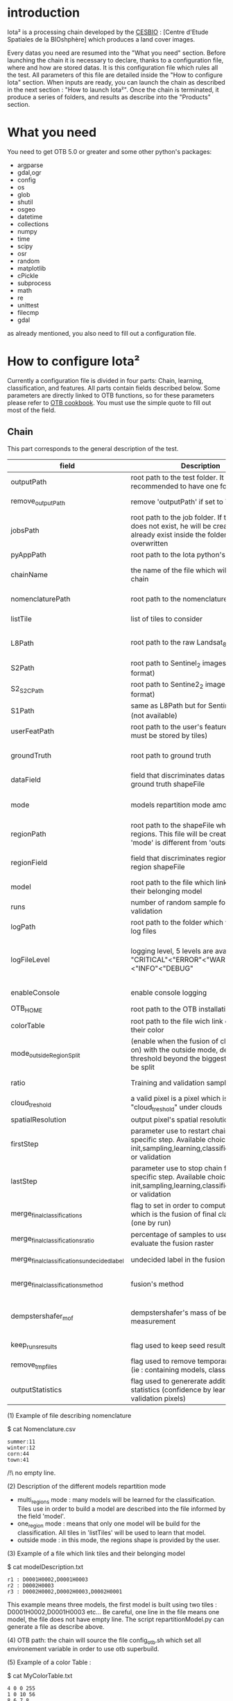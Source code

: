 * introduction

Iota² is a processing chain developed by the [[http://www.cesbio.ups-tlse.fr][CESBIO]] : [Centre d'Etude Spatiales de la BIOshphère] which produces a land cover images.

Every datas you need are resumed into the "What you need" section.
Before launching the chain it is necessary to declare, thanks to a configuration file, where and how are stored datas. 
It is this configuration file which rules all the test. All parameters of this file are detailed inside the "How to configure Iota" section. 
When inputs are ready, you can launch the chain as described in the next section : "How to launch Iota²". Once the chain is terminated, it produce
a series of folders, and results as describe into the "Products" section.

* What you need

You need to get OTB 5.0 or greater and some other python's packages:

- argparse
- gdal,ogr
- config
- os
- glob
- shutil
- osgeo
- datetime
- collections
- numpy
- time
- scipy
- osr
- random
- matplotlib
- cPickle
- subprocess
- math
- re
- unittest
- filecmp
- gdal

as already mentioned, you also need to fill out a configuration file.

* How to configure Iota²

Currently a configuration file is divided in four parts: Chain, learning, classification, and features. All parts contain fields described below.
Some parameters are directly linked to OTB functions, so for these parameters please refer to [[https://www.orfeo-toolbox.org/documentation/][OTB cookbook]]. You must use the simple quote to fill out most 
of the field.

** Chain

This part corresponds to the general description of the test.

| field                                      | Description                                                                                                                                      | Conditions                                                                      | Mandatory ?                               | Example                                                                                        |
|--------------------------------------------+--------------------------------------------------------------------------------------------------------------------------------------------------+---------------------------------------------------------------------------------+-------------------------------------------+------------------------------------------------------------------------------------------------|
| outputPath                                 | root path to the test folder. It is recommended to have one folder by test                                                                       | -                                                                               | mandatory                                 | testPath : '/root/path/to/Test/'                                                               |
| remove_outputPath                          | remove 'outputPath' if set to True                                                                                                               | must be a bool, True or False                                                   | mandatory                                 | remove_outputPath:True                                                                         |
| jobsPath                                   | root path to the job folder. If the folder does not exist, he will be created. If jobs already exist inside the folder, they will be overwritten | only for parallel mode                                                          | mandatory                                 | jobsPath : '/root/path/to/Jobs/'                                                               |
| pyAppPath                                  | root path to the Iota python's script                                                                                                            | -                                                                               | mandatory                                 | pyAppPath : '/root/path/to/PyApp/'                                                             |
| chainName                                  | the name of the file which will contain the chain                                                                                                | if the name already exist, he will be overwritten.                              | mandatory                                 | chainName : 'MyFirstChain'                                                                     |
| nomenclaturePath                           | root path to the nomenclature description                                                                                                        | the file must respect (1) syntax                                                | mandatory                                 | nomenclaturePath : '/to/Nomenclature.csv'                                                      |
| listTile                                   | list of tiles to consider                                                                                                                        | must respect the example syntax                                                 | mandatory                                 | listTile : 'D0003H0001 D0008H0004'                                                             |
| L8Path                                     | root path to the raw Landsat_8 images                                                                                                            | the sensor folder must be organize by tile, 'None' if not use                   | not mandatory, dafault = None             | L8Path : '/to/L8/Path/' which contains two folders (for example) D0003H0001 and D0008H0004     |
| S2Path                                     | root path to  Sentinel_2 images (THEIA format)                                                                                                   | -                                                                               | not mandatory, default = None             | S2Path : '/to/S2/path/'                                                                        |
| S2_S2C_Path                                | root path to Sentine2_2 images (Sen2Cor format)                                                                                                  | -                                                                               | not mandatory, default = None             | S2_S2C_Path : 'None'                                                                           |
| S1Path                                     | same as L8Path but for Sentinel_1 images (not available)                                                                                         |                                                                                 | not mandatory, default = None             | S1Path : 'None'                                                                                |
| userFeatPath                               | root path to the user's features path (they must be stored by tiles)                                                                             | must be stored by tiles                                                         | not mandatory, default = None             | userFeatPath:'/../../MNT_L8Grid'                                                               |
| groundTruth                                | root path to ground truth                                                                                                                        | the ground truth must be a shapeFile, without multipolygon                      | mandatory                                 | groundTruth : '/to/my/groundTruth.shp'                                                         |
| dataField                                  | field that discriminates datas into the ground truth shapeFile                                                                                   | that field must contain integer                                                 | mandatory                                 | dataField : 'My_int_Data'                                                                      |
| mode                                       | models repartition mode among tiles                                                                                                              | must be 'multi_regions','one_region' or 'outside'(2)                            | mandatory                                 | mode : 'multi_regions'                                                                         |
| regionPath                                 | root path to the shapeFile which contains regions. This file will be created if the field 'mode' is different from 'outside'                     | must be a shapeFile                                                             | mandatory                                 | regionPath : '/to/my/region.shp'                                                               |
| regionField                                | field that discriminates regions into the region shapeFile                                                                                       | that field must contain string representing integers                            | mandatory                                 | regionField : 'My_int_region'                                                                  |
| model                                      | root path to the file which link tiles and their belonging model                                                                                 | that file must respect a syntax as explain in  (3)                              | mandatory                                 | model : '/to/my/modelDescription.txt'                                                          |
| runs                                       | number of random sample for training and validation                                                                                              | must be an integer different from 0                                             | not mandatory, default = 1                | runs : 1                                                                                       |
| logPath                                    | root path to the folder which will contains log files                                                                                            | only for parallel mode                                                          | mandatory                                 | logPath : '/to/my/log/folder/'                                                                 |
| logFileLevel                               | logging level, 5 levels are available : "CRITICAL"<"ERROR"<"WARNING"<"INFO"<"DEBUG"                                                              | must be a string, choices are "CRITICAL", "ERROR", "WARNING", "INFO" or "DEBUG" | not mandatory, default = 'INFO'           | logFileLevel:"INFO"                                                                            |
| enableConsole                              | enable console logging                                                                                                                           | must be a bool                                                                  | not mandatory, default = False            | enableConsole:False                                                                            |
| OTB_HOME                                   | root path to the OTB installation directory                                                                                                      | must be a string (4)                                                            | mandatory                                 | OTB_HOME:'/path/to/otb'                                                                        |
| colorTable                                 | root path to the file wich link classes and their color                                                                                          | must respect (5)                                                                | mandatory                                 | colorTable:'/path/to/MyColorFile.txt'                                                          |
| mode_outside_RegionSplit                   | (enable when the fusion of classification is on) with the outside mode, define the threshold beyond the biggest region will be split             | a float in km^2                                                                 | not mandatory, default = 0.1              | mode_outside_RegionSplit:0.1                                                                   |
| ratio                                      | Training and validation sample ratio                                                                                                             | must be a float between [0;1]                                                   | not mandatory, default = 0.5              | ratio:0.5                                                                                      |
| cloud_treshold                             | a valid pixel is a pixel which is less "cloud_treshold" under clouds                                                                             | must be an integer >= 0                                                         | not mandatory, default = 1                | cloud_threshold:1                                                                              |
| spatialResolution                          | output pixel's spatial resolution                                                                                                                | -                                                                               | mandatory                                 | spatialResolution:30                                                                           |
| firstStep                                  | parameter use to restart chain from a specific step. Available choices are init,sampling,learning,classification,mosaic or validation            | must be chosen into the list of available steps                                 | not mandatory, default = 'init'           | firstStep:"init"                                                                               |
| lastStep                                   | parameter use to stop chain from a specific step. Available choices are init,sampling,learning,classification,mosaic or validation               | must be chosen into the list of available steps                                 | not mandatory, default = 'validation'     | lastStep:"validation"                                                                          |
| merge_final_classifications                | flag to set in order to compute a raster which is the fusion of final classifications (one by run)                                               | must be a bool, True or False                                                   | not mandatory, default = False            | merge_final_classifications:True                                                               |
| merge_final_classifications_ratio          | percentage of samples to use in order to evaluate the fusion raster                                                                              | must be a float                                                                 | not mandatory, default = 0.1              | merge_final_classifications_ratio:0.1#mean 10% of polygons will be used to validate the raster |
| merge_final_classifications_undecidedlabel | undecided label in the fusion raster                                                                                                             | must be an integer                                                              | not mandatory, default = 255              | merge_final_classifications_undecidedlabel:255                                                 |
| merge_final_classifications_method         | fusion's method                                                                                                                                  | must be a string "majorityvoting" or "dempstershafer"                           | not mandatory, default = "majorityvoting" | merge_final_classifications_method:"dempstershafer"                                            |
| dempstershafer_mof                         | dempstershafer's mass of belief measurement                                                                                                      | must be a string "precision" or "recall" or "accuracy" or "kappa"               | not mandatory, default =   "precision"    | dempstershafer_mof:"kappa"                                                                     |
| keep_runs_results                          | flag used to keep seed results                                                                                                                   | must be a bool, True or False                                                   | not mandatory, default = True             | keep_runs_results:True                                                                         |
| remove_tmp_files                           | flag used to remove temporary directories (ie : containing models, classifications...)                                                           | must be a bool, True or False                                                   | mandatory                                 | remove_tmp_files:False                                                                         |
| outputStatistics                           | flag used to genererate additionnal statistics (confidence by learning / validation pixels)                                                      | must be a bool, True or False                                                   | not mandatory, default = False            | outputStatistics:True                                                                          |


(1) Example of file describing nomenclature

$ cat Nomenclature.csv

#+BEGIN_EXAMPLE
summer:11
winter:12
corn:44
town:41
#+END_EXAMPLE

/!\ no empty line.

(2) Description of the different models repartition mode  

 - multi_regions mode :
             many models will be learned for the classification. Tiles use in order to build a model are described into the file informed by the field 'model'. 
 - one_region mode : 
             means that only one model will be build for the classification. All tiles in 'listTiles' will be used to learn that model.
 - outside mode : 
             in this mode, the regions shape is provided by the user.

(3) Example of a file which link tiles and their belonging model

$ cat modelDescription.txt

#+BEGIN_EXAMPLE
r1 : D0001H0002,D0001H0003
r2 : D0002H0003
r3 : D0002H0002,D0002H0003,D0002H0001
#+END_EXAMPLE

This example means three models, the first model is built using two tiles : D0001H0002,D0001H0003 etc...
Be careful, one line in the file means one model, the file does not have empty line.
The script repartitionModel.py can generate a file as describe above.

(4) OTB path:
the chain will source the file config_otb.sh which set all environement variable in order to use otb superbuild. 

(5) Example of a color Table :

$ cat MyColorTable.txt

#+BEGIN_EXAMPLE
4 0 0 255
1 0 10 56
8 6 7 8
#+END_EXAMPLE

Each line describre a label and it's color (no empty line).The first number is the class number and the three next, the rgb color.

** Training

This part is dedicated to the learning mode.

| field                         | Description                                                            | Mandatory ?                                                      | Conditions                                        | Example                                     |
|-------------------------------+------------------------------------------------------------------------+------------------------------------------------------------------+---------------------------------------------------+---------------------------------------------|
| classifier                    | the classifier asks                                                    | mandatory                                                        | should exist in OTB                               | classifier : 'rf'                           |
| options                       | classifier options                                                     | mandatory                                                        | should exist in OTB                               | options : '-classifier.rf.min 5'            |
| cropMix                       | flag to use previous crop datas                                        | not mandatory, default = False                                   | must be True or False                             | cropMix:True                                |
| prevFeatures                  | path to a configuration file which is able to produce annual features  | not mandatory, default = 'None'                                  | must be a string                                  | prevFeatures:'/../2013/config_2013.cfg'     |
| outputPrevFeatures            | path to store features extract from prevFeatures                       | not mandatory, default = 'None'                                  | must be a string                                  | outputPrevFeatures:'../2013/'               |
| annualCrop                    | crop's class number                                                    | not mandatory, default = ['11', '12']                            | must be a list of string and exist in groundTruth | annualCrop:['11','12']                      |
| ACropLabelReplacement         | list which contains a label and a name to replace annual crop          | not mandatory, default = ['10', 'annualCrop']                    | must be a list                                    | ACropLabelReplacement:['10','annualCrop']   |
| samplesClassifMix             | flag to pick annual crop in a previous classificaiton                  | not mandatory, default = False                                   | must be True or False                             | samplesClassifMix:True                      |
| annualClassesExtractionSource | path to a previous run of IOTA2 (use if samplesClassif is set to True) | not mandatory, default = 'None'                                  | must be a string                                  | configClassif:'/path/to/aPreviousIOTA2_run' |
| validityTreshold              | chose  pixels only if validity > threshold                             | not mandatory, default = 1                                       | must be an integer                                | validityThreshold:5                         |
| sampleSelection               | parameter to set sample selection strategies                           | not mandatory, default = {"sampler":"random", "strategy":"all" } | python dictionnary format                         | (1)                                         |
| sampleManagement              | parameter to set samples transfert (by models)(2)                      | not mandatory, default = None                                    | None or path to a CSV file                        | sampleManagement : "/path/toMy.csv"         |
| sampleAugmentation            | parameter to set sample augmentation strategies(3)                     | not mandatory, default = {{"activate":False}}                    | python dictionnary format                         | (3)                                         |



(1)
#+BEGIN_EXAMPLE python
sampleSelection : {"sampler":"random",
                   "strategy":"percent",
                   "strategy.percent.p":0.2,
                   "ram":4000,
                   "per_model":[{"target_model":4,
                                  "sampler":"periodic"},
                                  {"target_model":"2",
                                   "sampler":"periodic",
                                   "ram":"10000"}]
                   }
#+END_EXAMPLE
The purpose of this parameter is to set a strategy to select samples inside learning polygons (which are compute by iota2). The strategy is apply on each different regions.
It's also possible to set a specific strategy for a given learning region throught the "per_model" key parameter.

In the example above, if the regions shape contains 5 differents regions : "1", "2", "3", "4" the regions "4"
every keys except "per_models" and "target_model" are OTB's sampleSelection parameters. You can add/remove sampleSelection parameter key depending of your sampling methode choice.

(2) CSV format:
column 1 = the model source name
column 2 = the model destination name
column 3 = target class label
column 4 = number of samples to extract (-1 mean extract all)

example :
cat MyRepartition.csv
    1,2,11,5
    2,1,46,-1

5 samples of class 11 will be extracted from model 1 and injected in the model 2
all samples of class 46 will be extracted from model 2 and injected in the model 1

(3)
#+BEGIN_EXAMPLE python
sampleAugmentation : {"TargetModels":["1", "2"],#could be "all"
                      "strategy" : "jitter",#replicate/jitter/smote
                      "strategy.jitter.stdFactor" : 10,
                      "strategy.smote.neighbors"  : 5,
                      "samples.strategy" : "balance",#minNumber/balance/byClass 
                      "samples.strategy.minNumber" : 500,
                      "samples.strategy.byClass" : "/home/uz/vincenta/tmp/augment_class.csv",
                      "activate" : True
                     }
#+END_EXAMPLE
This set of parameters are use to perform data augmentation, more documentation about data augmentation in otb's cookbook at sampleAugmentation application.
In order to use it, please set "activate" to True.
Paramters strategy, strategy.jitter.stdfactor and strategy.smote.neighboatLeastrs are provide by otb's application call sampleAugmentation.
target_models refer to models to compute samples augmentation.

samples.strategy can be atLeast, balance or byClass.
minNumber : An option to generate samples so that all the classes have at least N samples.
balance : An option to balance all classes with the same samples as the majority one
byClass : An option to augment only some of the classes

samples.strategy.minNumber : number of the minimum required samples by class.
samples.strategy.byClass : path to a csv file. First column is the class name, the second one is the minimum of samples for the target class.
** Classifications

Classification's options

| field             | Description                                                                     | Conditions                                  | Mandatory ?                                                      | Example                                                 |
|-------------------+---------------------------------------------------------------------------------+---------------------------------------------+------------------------------------------------------------------+---------------------------------------------------------|
| classifMode       | argument uses in order to indicate if fusion of classification will be used (1) | must be 'fusion' or 'seperate'              | mandatory                                                        | classifMode : 'fusion'                                  |
| fusionOptions     | parameters for fusion of classification                                         | these parameters must exist in OTB          | not mandatory, default = '-nodatalabel 0 -method majorityvoting' | fusionOptions : '-nodatalabel 0 -method majorityvoting' |
| pixType           | output classification's pixel format                                            | -                                           | mandatory                                                        | pixType : 'uint8'                                       |
| noLabelManagement | use to indice how to manage Nolabels (in fusion mode) (2)                       | must be 'maxConfidence' or learningPriority | not mandatory, default = 'maxConfidence'                         | noLabelManagement:'maxConfidence'                       |

(1) Explanation about classifMode's options

- separate :
    every pixels are labelled only by one model, the one which learn the region where the pixel is. 

- fusion : 
    every models labelled every pixel. When a decision can not be taken by the fusion function, the label is chosen by the method indicate into the field noLabelManagement.

(2) Explanation about no labels management

- learningPriority :
    the label is chosen by the classification produced by the model which learn the region where the pixel is. 

- maxConfidence :
    the label is chosen by the classification which produce the maximum confidence score. 

** Features

Today, features computable are : NDVI, NDWI and the brightness. Only two sensors are supported, Landsat_8 and Landsat_5, but some others are coming soon. So you only have to fill out the Landsat_8 block composed by many fields. 

| field                 | Description                                                                                                    | Conditions                                         | Mandatory ?                                           | Example                                                                    |
|-----------------------+----------------------------------------------------------------------------------------------------------------+----------------------------------------------------+-------------------------------------------------------+----------------------------------------------------------------------------|
| nodata_Mask           | argument used to indicate if a NoData mask exists                                                              | must be False or True                              | mandatory                                             | nodata_Mask : False                                                        |
| nativeRes             | native resolution of images                                                                                    | must be an integer                                 | mandatory                                             | nativeRes : 30                                                             |
| arbo                  | inform the image's path, according to L8Path (1)                                                               | -                                                  | mandatory                                             | arbo : /*/*                                                                |
| imtype                | allow you to target a specific images in arbo                                                                  | -                                                  | mandatory                                             | imtype : "ORTHO_SURF_CORR_PENTE*.TIF"                                      |
| arbomask              | inform the path of the mask link to the image, according to L8Path                                             | -                                                  | mandatory                                             | arbomask : "*/*/MASK/"                                                     |
| nuages                | target the mask of cloud in arbomask                                                                           | -                                                  | mandatory                                             | nuages : "NUA.TIF"                                                         |
| saturation            | target the mask of saturation in arbomask                                                                      | -                                                  | mandatory                                             | saturation : "SAT.TIF"                                                     |
| div                   | target the mask of diverse in arbomask                                                                         | -                                                  | mandatory                                             | div : "DIV.TIF"                                                            |
| nodata                | target the nodata mask in arbomask                                                                             | -                                                  | mandatory                                             | nodata : "NODATA.TIF" if nodata_Mask is set to False, nodata could be : "" |
| features              | describre which features uses                                                                                  | must be a list of strings (2)                      | not mandatory, default = ["NDVI","NDWI","Brightness"] | features: ["NDVI","NDWI","Brightness"]                                     |
| proj                  | output projection                                                                                              | must be an EPSG code                               | mandatory                                             | proj:"EPSG:2154"                                                           |
| temporalResolution    | temporal resolution in order to manage gapfilling (cloud management)                                           | -                                                  | mandatory                                             | temporalResolution:16                                                      |
| autoDate              | force gapfilling's output date or not                                                                          | must be True or False                              | not mandatory, default = True                         | autoDate:True                                                              |
| startDate             | starting date to use in gapfilling ouput                                                                       | must be 'YYYYMMDD'                                 | mandatory                                             | startDate:'20150121'                                                       |
| endDate               | ending date to use in gapfilling ouput                                                                         | must be 'YYYYMMDD'                                 | mandatory                                             | endDate:'20151205'                                                         |
| patterns              | in user's features, pattern to chose features                                                                  | -                                                  | mandatory                                             | patterns:'ALT,MNT'                                                         |
| extractBands          | flag to use targeted bands if not use (False) -> all bands are used                                            | must be True or False                              | not mandatory, default = False                        | extractBands:False                                                         |
| keepBands             | bands to keep to produce features                                                                              | must respect Sensors.py definition (4)             | mandatory                                             | keepBands:["B3", "B4", "B5"]                                               |
| copyinput             | if bindingPython is set to 'True', use sensor's data and derivated ceofficient                                 | must be True or False                              | not mandatory, default = True                         | copyinput:True                                                             |
| relrefl               | normalize bands by the red band SWIR_norm = (SWIR-RED)/(SWIR+RED)                                              | must be True or False                              | not mandatory, defaut = False                         | relrefl:False                                                              |
| acorfeat              | use atmospherically corrected normalized indices according to http://www.cesbio.ups-tlse.fr/multitemp/?p=12746 | must be True or False                              | not mandatory, default = False                        | acorfeat:False                                                             |
| keepduplicates        | using red normalization could introduce duplicate data, set keepduplicate to 'False' remove duplicates bands   | must be True or False                              | not mandatory, default = True                         | keepduplicates:False                                                       |
| additionalFeatures    | user features definition                                                                                       | must be a bandMath (OTB) expression, comma splited | mandatory                                             | additionalFeatures:"b1+b2,(b1-b2)/(b1+b2)"                                 |
| useAdditionalFeatures | flag to indicate if the chain must use 'additionalFeatures'                                                    | must be True or False                              | not mandatory, default = False                        | useAdditionalFeatures:False                                                |
| writeOutputs          | flag to indicate if temporary files musk be written on disk (faster if set to 'False')                         | must be True or False                              | not mandatory, default = False                        | writeOutputs:False                                                         |
| useGapFilling         | flag to use temporal interpolation                                                                             | must be True or False                              | not mandatory, default = True                         | useGapFilling : True                                                       |

(1) Explanation about how to store images

    images must be stored by tiles.
    for example : /path/Landsat8_T/X/Y.tif
    - T : a tile name according to Theia definition : D0001H0005 or D0002H0004 ...
    - X : a folder
    - Y : the image
    
    In that example, L8Path : '/path/' and arbo : '/*/*'
    arbo is the path from L8Path, to find the image.tif    

(2) Features available

    NDVI,NDWI,Brightness

(3) Explanation about batchProcessing mode
    
    in order to produce features, you can choose batchProcessing or not.
    batchProcessing improve computation time, no temporal data are written on disk. However, features can't be choosen. They are NDVI, NDWI and brightness.

(4) Available Bands per Sensors :

Landsat5:
"B1", "B2", "B3", "B4", "B5", "B6", "B7"

Landsat8
"B1", "B2", "B3", "B4", "B5", "B6", "B7"

Sentinel_2
"B2", "B3", "B4", "B5", "B6", "B7", "B8", "B8A", "B11", "B12"

Sentinel_2_S2C
"B2", "B3", "B4", "B5", "B6", "B7", "B8", "B8A", "B11", "B12"

Once the configuration file fill out, the chain can be launch.

* How to launch Iota²

you only have to launch the python script as describe below:

#+RESNAME:
#+BEGIN_EXAMPLE 
python /script/Iota2.py -config /path/to/theConfigurationFile.cfg
#+END_EXAMPLE

or thanks to MPI : 

#+RESNAME:
#+BEGIN_EXAMPLE 
mpirun -np XX python /script/Iota2.py -config /path/to/theConfigurationFile.cfg
#+END_EXAMPLE

where XX is the number of MPI processes.

in order to accelerate computations, you can set the environnement variable 'ITK_GLOBAL_DEFAULT_NUMBER_OF_THREADS'

#+RESNAME:
#+BEGIN_EXAMPLE 
mpirun -x ITK_GLOBAL_DEFAULT_NUMBER_OF_THREADS=10 -np 4 python /script/iota2.py -config /path/to/theConfigurationFile.cfg
#+END_EXAMPLE

This last exemple mean that iota² will launch 4 MPI process (3 workers and 1 master) and each process will use 10 threads
* Products

Each chain creates a tree folder, from the path given in field output, as describe below
#+RESNAME:
#+BEGIN_EXAMPLE
├── classif
│   ├── intermediate classifications
│   └── MASK
│       └── masks uses for classifications
├── cmd
│   ├── cla
│   │   └── commands for classifications
│   ├── confusion
│   │   └── commands for confusion matrix
│   ├── features
│   │   └── commands for features
│   ├── fusion
│   │   └── commands for fusions
│   ├── splitShape
│   │   └── commands uses in order to split shape
│   ├── stats
│   │   └── commands uses in order to generate statistics
│   └── train
│       └── commands uses in order to generate models
├── dataAppVal
│   └── ground truth uses to learn models and during validation phase
├── SampleSelection
│   └── samples use to learn models (withou features)
├── dataRegion
│   └── ground truth before the split learn-val
├── envelope
│   └── envelope of tiles with upper-left priority
├── final
│   ├── final classification with and without color indexation
│   ├── RESULTS.txt
│   └── TMP
│       └── some tmp data
├── model
│   └── models generate during learning phase
├── features
│   └── By tiles, interpolations dates files and raster containing features if asked
├── shapeRegion
│   └── regions by tiles
├── learningSamples
│   └── shapes of points containing datas to learning step
└── stats
    └── statistics generate during learning phase

#+END_EXAMPLE

